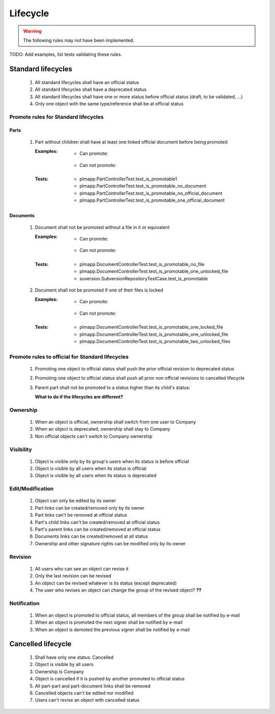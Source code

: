 ============================
Lifecycle
============================

.. warning::

    The following rules may not have been implemented.

TODO: Add examples, list tests validating these rules.

Standard lifecycles
=====================

    #. All standard lifecycles shall have an official status
    #. All standard lifecycles shall have a deprecated status
    #. All standard lifecycles shall have one or more status
       before official status (draft, to be validated, ...)
    #. Only one object with the same type/reference shall be at
       official status

Promote rules for Standard lifecycles
+++++++++++++++++++++++++++++++++++++++

Parts
-------

    #. Part without children shall have at least one linked official
       document before being promoted 

       :Examples:
            - Can promote:

                .. graphviz::
                    
                    digraph {
                        node [fontsize=10, shape="box", width=".2", height=".2"];

                        subgraph g {
                            part [label="Part\ndraft"]
                            doc [label="Document\nofficial", shape="folder"]
                            doc -> part;
                        }
                        
                        subgraph g2 {
                            part1 [label="Part\ndraft"]
                            doc1 [label="Document\nofficial", shape="folder"]
                            doc2 [label="Document\ndeprecated", shape="folder"]
                            doc1 -> part1;
                            doc2 -> part1;
                        }

                        subgraph g3 {
                            part3 [label="Part\ndraft"]
                            doc31 [label="Document\nofficial", shape="folder"]
                            doc32 [label="Document\ndraft", shape="folder"]
                            doc31 -> part3;
                            doc32 -> part3;
                        }

                    }

            - Can not promote:

                .. graphviz::

                    digraph {
                        node [fontsize=10, shape="box", width=".2", height=".2"];
                    
                        subgraph g1 {
                            part [label="Part\ndraft"]
                        }
                        
                        subgraph g2 {
                            part1 [label="Part\ndraft"]
                            doc1 [label="Document\ndraft", shape="folder"]
                            doc2 [label="Document\ndeprecated", shape="folder"]
                            doc1 -> part1;
                            doc2 -> part1;
                        }
                        
                        subgraph g3 {
                            part3 [label="Part\ndraft"]
                            doc31 [label="Document\ndraft", shape="folder"]
                            doc31 -> part3;
                        }
                    }


       :Tests: - plmapp.PartControllerTest.test_is_promotable1
               - plmapp.PartControllerTest.test_is_promotable_no_document
               - plmapp.PartControllerTest.test_is_promotable_no_official_document
               - plmapp.PartControllerTest.test_is_promotable_one_official_document

Documents
----------

    #. Document shall not be promoted without a file in
       it or equivalent 
       
       :Examples:
            - Can promote:

                .. graphviz::
                    
                    digraph {
                        node [fontsize=10, shape="box", width=".2", height=".2"];

                        subgraph g {
                            file [label="File\nunlocked", shape="note"]
                            doc [label="Document\ndraft", shape="folder"]
                            doc -> file;
                        }
                        
                        subgraph g2 {
                            file1 [label="File\nunlocked", shape="note"]
                            file2 [label="File\nunlocked", shape="note"]
                            doc2 [label="Document\ndraft", shape="folder"]
                            doc2 -> file1;
                            doc2 -> file2;
                        }

                    }

            - Can not promote:

                .. graphviz::

                    digraph {
                        node [fontsize=10, shape="box", width=".2", height=".2"];
                    
                        subgraph g1 {
                            doc [label="Document\ndraft", shape="folder"]
                        }
                    }


       :Tests: - plmapp.DocumentControllerTest.test_is_promotable_no_file
               - plmapp.DocumentControllerTest.test_is_promotable_one_unlocked_file
               - suversion.SubversionRepositoryTestCase.test_is_promotable

    #. Document shall not be promoted if one of their files is locked 

       :Examples:
            - Can promote:

                .. graphviz::
                    
                    digraph {
                        node [fontsize=10, shape="box", width=".2", height=".2"];

                        subgraph g {
                            file [label="File\nunlocked", shape="note"]
                            doc [label="Document\ndraft", shape="folder"]
                            doc -> file;
                        }
                        
                        subgraph g2 {
                            file1 [label="File\nunlocked", shape="note"]
                            file2 [label="File\nunlocked", shape="note"]
                            doc2 [label="Document\ndraft", shape="folder"]
                            doc2 -> file1;
                            doc2 -> file2;
                        }

                    }

            - Can not promote:

                .. graphviz::

                    digraph {
                        node [fontsize=10, shape="box", width=".2", height=".2"];

                        subgraph g {
                            file [label="File\nlocked", shape="note"]
                            doc [label="Document\ndraft", shape="folder"]
                            doc -> file;
                        }
                        
                        subgraph g2 {
                            file1 [label="File\nlocked", shape="note"]
                            file2 [label="File\nunlocked", shape="note"]
                            doc2 [label="Document\ndraft", shape="folder"]
                            doc2 -> file1;
                            doc2 -> file2;
                        }

                    }

       :Tests: - plmapp.DocumentControllerTest.test_is_promotable_one_locked_file
               - plmapp.DocumentControllerTest.test_is_promotable_one_unlocked_file
               - plmapp.DocumentControllerTest.test_is_promotable_two_unlocked_files
        
Promote rules to official for Standard lifecycles
++++++++++++++++++++++++++++++++++++++++++++++++++++

    #. Promoting one object to official status shall
       push the prior official revision to deprecated status 
    #. Promoting one object to official status shall
       push all prior non official revisions to cancelled lifecycle 
    #. Parent part shall not be promoted to a status
       higher than its child's status:

       **What to do if the lifecycles are different?**
       
Ownership
++++++++++

    #. When an object is official, ownership shall switch from
       one user to Company 
    #. When an object is deprecated, ownership shall stay to Company 
    #. Non official objects can't switch to Company ownership 

Visibility
+++++++++++++

    #. Object is visible only by its group's users when its status is before
       official 
    #. Object is visible by all users when its status is official 
    #. Object is visible by all users when its status is deprecated 

Edit/Modification
++++++++++++++++++

    #. Object can only be edited by its owner
    #. Part links can be created/removed only by its owner
    #. Part links can't be removed at official status
    #. Part's child links can't be created/removed at official status
    #. Part's parent links can be created/removed at official status
    #. Documents links can be created/removed at all status
    #. Ownership and other signature rights can be modified only by its owner

Revision
++++++++++

    #. All users who can see an object can revise it 
    #. Only the last revision can be revised 
    #. An object can be revised whatever is its status (except deprecated)
    #. The user who revises an object can change the group of the revised object? **??** 

Notification
+++++++++++++

    #. When an object is promoted to official status,
       all members of the group shall be notified by e-mail
    #. When an object is promoted the next signer shall be notified by e-mail
    #. When an object is demoted the previous signer shall be notified by
       e-mail


Cancelled lifecycle
====================


    #. Shall have only one status: Cancelled
    #. Object is visible by all users
    #. Ownership is Company
    #. Object is cancelled if it is pushed by another promoted to
       official status
    #. All part-part and part-document links shall be removed
    #. Cancelled objects can't be edited nor modified
    #. Users can't revise an object with cancelled status

